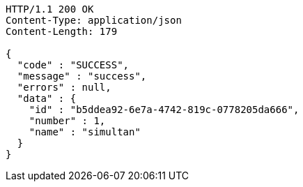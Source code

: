 [source,http,options="nowrap"]
----
HTTP/1.1 200 OK
Content-Type: application/json
Content-Length: 179

{
  "code" : "SUCCESS",
  "message" : "success",
  "errors" : null,
  "data" : {
    "id" : "b5ddea92-6e7a-4742-819c-0778205da666",
    "number" : 1,
    "name" : "simultan"
  }
}
----
